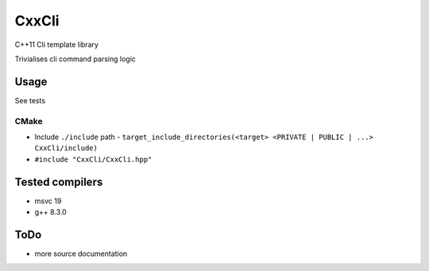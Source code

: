 
CxxCli
======
C++11 Cli template library

Trivialises cli command parsing logic

Usage
-----
See tests

CMake
*****
- Include ``./include`` path
  - ``target_include_directories(<target> <PRIVATE | PUBLIC | ...> CxxCli/include)``
- ``#include "CxxCli/CxxCli.hpp"``

Tested compilers
----------------
- msvc 19
- g++ 8.3.0

ToDo
----
- more source documentation
